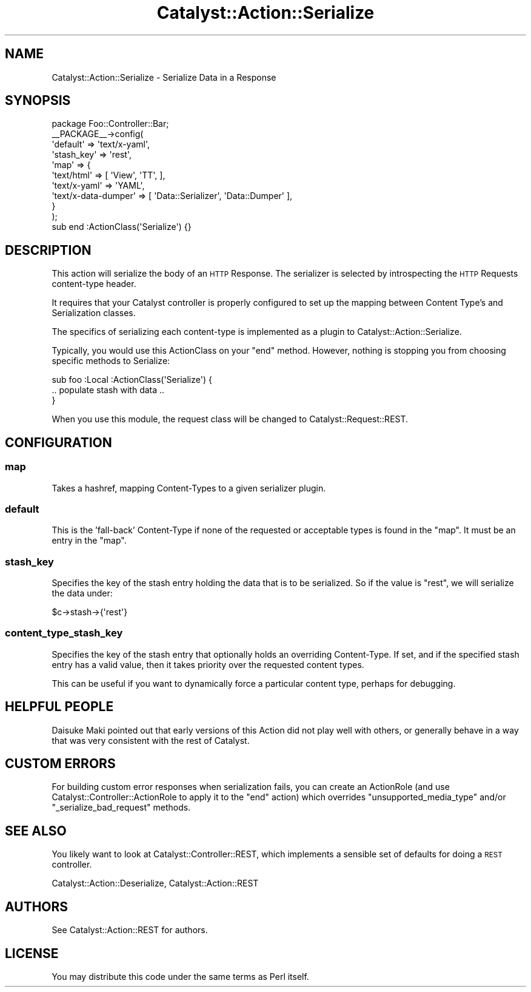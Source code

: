 .\" Automatically generated by Pod::Man 2.27 (Pod::Simple 3.28)
.\"
.\" Standard preamble:
.\" ========================================================================
.de Sp \" Vertical space (when we can't use .PP)
.if t .sp .5v
.if n .sp
..
.de Vb \" Begin verbatim text
.ft CW
.nf
.ne \\$1
..
.de Ve \" End verbatim text
.ft R
.fi
..
.\" Set up some character translations and predefined strings.  \*(-- will
.\" give an unbreakable dash, \*(PI will give pi, \*(L" will give a left
.\" double quote, and \*(R" will give a right double quote.  \*(C+ will
.\" give a nicer C++.  Capital omega is used to do unbreakable dashes and
.\" therefore won't be available.  \*(C` and \*(C' expand to `' in nroff,
.\" nothing in troff, for use with C<>.
.tr \(*W-
.ds C+ C\v'-.1v'\h'-1p'\s-2+\h'-1p'+\s0\v'.1v'\h'-1p'
.ie n \{\
.    ds -- \(*W-
.    ds PI pi
.    if (\n(.H=4u)&(1m=24u) .ds -- \(*W\h'-12u'\(*W\h'-12u'-\" diablo 10 pitch
.    if (\n(.H=4u)&(1m=20u) .ds -- \(*W\h'-12u'\(*W\h'-8u'-\"  diablo 12 pitch
.    ds L" ""
.    ds R" ""
.    ds C` ""
.    ds C' ""
'br\}
.el\{\
.    ds -- \|\(em\|
.    ds PI \(*p
.    ds L" ``
.    ds R" ''
.    ds C`
.    ds C'
'br\}
.\"
.\" Escape single quotes in literal strings from groff's Unicode transform.
.ie \n(.g .ds Aq \(aq
.el       .ds Aq '
.\"
.\" If the F register is turned on, we'll generate index entries on stderr for
.\" titles (.TH), headers (.SH), subsections (.SS), items (.Ip), and index
.\" entries marked with X<> in POD.  Of course, you'll have to process the
.\" output yourself in some meaningful fashion.
.\"
.\" Avoid warning from groff about undefined register 'F'.
.de IX
..
.nr rF 0
.if \n(.g .if rF .nr rF 1
.if (\n(rF:(\n(.g==0)) \{
.    if \nF \{
.        de IX
.        tm Index:\\$1\t\\n%\t"\\$2"
..
.        if !\nF==2 \{
.            nr % 0
.            nr F 2
.        \}
.    \}
.\}
.rr rF
.\"
.\" Accent mark definitions (@(#)ms.acc 1.5 88/02/08 SMI; from UCB 4.2).
.\" Fear.  Run.  Save yourself.  No user-serviceable parts.
.    \" fudge factors for nroff and troff
.if n \{\
.    ds #H 0
.    ds #V .8m
.    ds #F .3m
.    ds #[ \f1
.    ds #] \fP
.\}
.if t \{\
.    ds #H ((1u-(\\\\n(.fu%2u))*.13m)
.    ds #V .6m
.    ds #F 0
.    ds #[ \&
.    ds #] \&
.\}
.    \" simple accents for nroff and troff
.if n \{\
.    ds ' \&
.    ds ` \&
.    ds ^ \&
.    ds , \&
.    ds ~ ~
.    ds /
.\}
.if t \{\
.    ds ' \\k:\h'-(\\n(.wu*8/10-\*(#H)'\'\h"|\\n:u"
.    ds ` \\k:\h'-(\\n(.wu*8/10-\*(#H)'\`\h'|\\n:u'
.    ds ^ \\k:\h'-(\\n(.wu*10/11-\*(#H)'^\h'|\\n:u'
.    ds , \\k:\h'-(\\n(.wu*8/10)',\h'|\\n:u'
.    ds ~ \\k:\h'-(\\n(.wu-\*(#H-.1m)'~\h'|\\n:u'
.    ds / \\k:\h'-(\\n(.wu*8/10-\*(#H)'\z\(sl\h'|\\n:u'
.\}
.    \" troff and (daisy-wheel) nroff accents
.ds : \\k:\h'-(\\n(.wu*8/10-\*(#H+.1m+\*(#F)'\v'-\*(#V'\z.\h'.2m+\*(#F'.\h'|\\n:u'\v'\*(#V'
.ds 8 \h'\*(#H'\(*b\h'-\*(#H'
.ds o \\k:\h'-(\\n(.wu+\w'\(de'u-\*(#H)/2u'\v'-.3n'\*(#[\z\(de\v'.3n'\h'|\\n:u'\*(#]
.ds d- \h'\*(#H'\(pd\h'-\w'~'u'\v'-.25m'\f2\(hy\fP\v'.25m'\h'-\*(#H'
.ds D- D\\k:\h'-\w'D'u'\v'-.11m'\z\(hy\v'.11m'\h'|\\n:u'
.ds th \*(#[\v'.3m'\s+1I\s-1\v'-.3m'\h'-(\w'I'u*2/3)'\s-1o\s+1\*(#]
.ds Th \*(#[\s+2I\s-2\h'-\w'I'u*3/5'\v'-.3m'o\v'.3m'\*(#]
.ds ae a\h'-(\w'a'u*4/10)'e
.ds Ae A\h'-(\w'A'u*4/10)'E
.    \" corrections for vroff
.if v .ds ~ \\k:\h'-(\\n(.wu*9/10-\*(#H)'\s-2\u~\d\s+2\h'|\\n:u'
.if v .ds ^ \\k:\h'-(\\n(.wu*10/11-\*(#H)'\v'-.4m'^\v'.4m'\h'|\\n:u'
.    \" for low resolution devices (crt and lpr)
.if \n(.H>23 .if \n(.V>19 \
\{\
.    ds : e
.    ds 8 ss
.    ds o a
.    ds d- d\h'-1'\(ga
.    ds D- D\h'-1'\(hy
.    ds th \o'bp'
.    ds Th \o'LP'
.    ds ae ae
.    ds Ae AE
.\}
.rm #[ #] #H #V #F C
.\" ========================================================================
.\"
.IX Title "Catalyst::Action::Serialize 3"
.TH Catalyst::Action::Serialize 3 "2013-06-16" "perl v5.14.4" "User Contributed Perl Documentation"
.\" For nroff, turn off justification.  Always turn off hyphenation; it makes
.\" way too many mistakes in technical documents.
.if n .ad l
.nh
.SH "NAME"
Catalyst::Action::Serialize \- Serialize Data in a Response
.SH "SYNOPSIS"
.IX Header "SYNOPSIS"
.Vb 1
\&    package Foo::Controller::Bar;
\&
\&    _\|_PACKAGE_\|_\->config(
\&        \*(Aqdefault\*(Aq   => \*(Aqtext/x\-yaml\*(Aq,
\&        \*(Aqstash_key\*(Aq => \*(Aqrest\*(Aq,
\&        \*(Aqmap\*(Aq       => {
\&            \*(Aqtext/html\*(Aq          => [ \*(AqView\*(Aq, \*(AqTT\*(Aq, ],
\&            \*(Aqtext/x\-yaml\*(Aq        => \*(AqYAML\*(Aq,
\&            \*(Aqtext/x\-data\-dumper\*(Aq => [ \*(AqData::Serializer\*(Aq, \*(AqData::Dumper\*(Aq ],
\&        }
\&    );
\&
\&    sub end :ActionClass(\*(AqSerialize\*(Aq) {}
.Ve
.SH "DESCRIPTION"
.IX Header "DESCRIPTION"
This action will serialize the body of an \s-1HTTP\s0 Response.  The serializer is
selected by introspecting the \s-1HTTP\s0 Requests content-type header.
.PP
It requires that your Catalyst controller is properly configured to set up the
mapping between Content Type's and Serialization classes.
.PP
The specifics of serializing each content-type is implemented as a plugin to
Catalyst::Action::Serialize.
.PP
Typically, you would use this ActionClass on your \f(CW\*(C`end\*(C'\fR method.  However,
nothing is stopping you from choosing specific methods to Serialize:
.PP
.Vb 3
\&  sub foo :Local :ActionClass(\*(AqSerialize\*(Aq) {
\&     .. populate stash with data ..
\&  }
.Ve
.PP
When you use this module, the request class will be changed to
Catalyst::Request::REST.
.SH "CONFIGURATION"
.IX Header "CONFIGURATION"
.SS "map"
.IX Subsection "map"
Takes a hashref, mapping Content-Types to a given serializer plugin.
.SS "default"
.IX Subsection "default"
This is the 'fall\-back' Content-Type if none of the requested or acceptable
types is found in the \*(L"map\*(R". It must be an entry in the \*(L"map\*(R".
.SS "stash_key"
.IX Subsection "stash_key"
Specifies the key of the stash entry holding the data that is to be serialized.
So if the value is \*(L"rest\*(R", we will serialize the data under:
.PP
.Vb 1
\&  $c\->stash\->{\*(Aqrest\*(Aq}
.Ve
.SS "content_type_stash_key"
.IX Subsection "content_type_stash_key"
Specifies the key of the stash entry that optionally holds an overriding
Content-Type. If set, and if the specified stash entry has a valid value,
then it takes priority over the requested content types.
.PP
This can be useful if you want to dynamically force a particular content type,
perhaps for debugging.
.SH "HELPFUL PEOPLE"
.IX Header "HELPFUL PEOPLE"
Daisuke Maki pointed out that early versions of this Action did not play
well with others, or generally behave in a way that was very consistent
with the rest of Catalyst.
.SH "CUSTOM ERRORS"
.IX Header "CUSTOM ERRORS"
For building custom error responses when serialization fails, you can create
an ActionRole (and use Catalyst::Controller::ActionRole to apply it to the
\&\f(CW\*(C`end\*(C'\fR action) which overrides \f(CW\*(C`unsupported_media_type\*(C'\fR and/or \f(CW\*(C`_serialize_bad_request\*(C'\fR
methods.
.SH "SEE ALSO"
.IX Header "SEE ALSO"
You likely want to look at Catalyst::Controller::REST, which implements
a sensible set of defaults for doing a \s-1REST\s0 controller.
.PP
Catalyst::Action::Deserialize, Catalyst::Action::REST
.SH "AUTHORS"
.IX Header "AUTHORS"
See Catalyst::Action::REST for authors.
.SH "LICENSE"
.IX Header "LICENSE"
You may distribute this code under the same terms as Perl itself.
